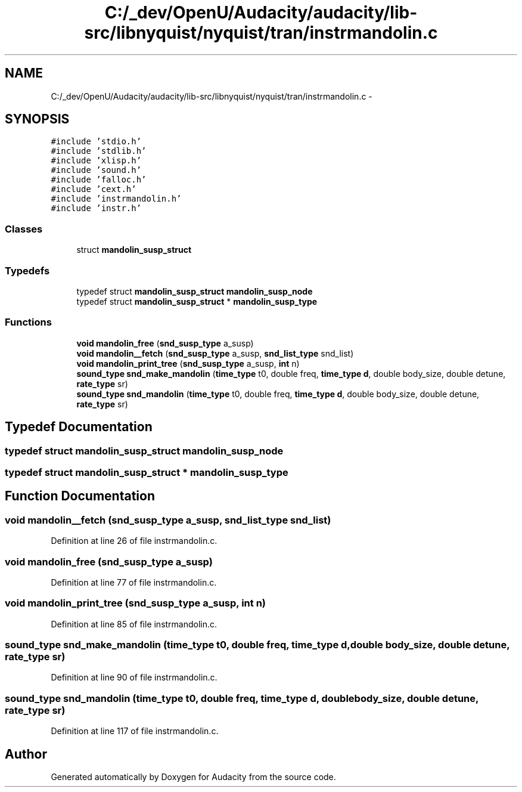 .TH "C:/_dev/OpenU/Audacity/audacity/lib-src/libnyquist/nyquist/tran/instrmandolin.c" 3 "Thu Apr 28 2016" "Audacity" \" -*- nroff -*-
.ad l
.nh
.SH NAME
C:/_dev/OpenU/Audacity/audacity/lib-src/libnyquist/nyquist/tran/instrmandolin.c \- 
.SH SYNOPSIS
.br
.PP
\fC#include 'stdio\&.h'\fP
.br
\fC#include 'stdlib\&.h'\fP
.br
\fC#include 'xlisp\&.h'\fP
.br
\fC#include 'sound\&.h'\fP
.br
\fC#include 'falloc\&.h'\fP
.br
\fC#include 'cext\&.h'\fP
.br
\fC#include 'instrmandolin\&.h'\fP
.br
\fC#include 'instr\&.h'\fP
.br

.SS "Classes"

.in +1c
.ti -1c
.RI "struct \fBmandolin_susp_struct\fP"
.br
.in -1c
.SS "Typedefs"

.in +1c
.ti -1c
.RI "typedef struct \fBmandolin_susp_struct\fP \fBmandolin_susp_node\fP"
.br
.ti -1c
.RI "typedef struct \fBmandolin_susp_struct\fP * \fBmandolin_susp_type\fP"
.br
.in -1c
.SS "Functions"

.in +1c
.ti -1c
.RI "\fBvoid\fP \fBmandolin_free\fP (\fBsnd_susp_type\fP a_susp)"
.br
.ti -1c
.RI "\fBvoid\fP \fBmandolin__fetch\fP (\fBsnd_susp_type\fP a_susp, \fBsnd_list_type\fP snd_list)"
.br
.ti -1c
.RI "\fBvoid\fP \fBmandolin_print_tree\fP (\fBsnd_susp_type\fP a_susp, \fBint\fP n)"
.br
.ti -1c
.RI "\fBsound_type\fP \fBsnd_make_mandolin\fP (\fBtime_type\fP t0, double freq, \fBtime_type\fP \fBd\fP, double body_size, double detune, \fBrate_type\fP sr)"
.br
.ti -1c
.RI "\fBsound_type\fP \fBsnd_mandolin\fP (\fBtime_type\fP t0, double freq, \fBtime_type\fP \fBd\fP, double body_size, double detune, \fBrate_type\fP sr)"
.br
.in -1c
.SH "Typedef Documentation"
.PP 
.SS "typedef struct \fBmandolin_susp_struct\fP  \fBmandolin_susp_node\fP"

.SS "typedef struct \fBmandolin_susp_struct\fP * \fBmandolin_susp_type\fP"

.SH "Function Documentation"
.PP 
.SS "\fBvoid\fP mandolin__fetch (\fBsnd_susp_type\fP a_susp, \fBsnd_list_type\fP snd_list)"

.PP
Definition at line 26 of file instrmandolin\&.c\&.
.SS "\fBvoid\fP mandolin_free (\fBsnd_susp_type\fP a_susp)"

.PP
Definition at line 77 of file instrmandolin\&.c\&.
.SS "\fBvoid\fP mandolin_print_tree (\fBsnd_susp_type\fP a_susp, \fBint\fP n)"

.PP
Definition at line 85 of file instrmandolin\&.c\&.
.SS "\fBsound_type\fP snd_make_mandolin (\fBtime_type\fP t0, double freq, \fBtime_type\fP d, double body_size, double detune, \fBrate_type\fP sr)"

.PP
Definition at line 90 of file instrmandolin\&.c\&.
.SS "\fBsound_type\fP snd_mandolin (\fBtime_type\fP t0, double freq, \fBtime_type\fP d, double body_size, double detune, \fBrate_type\fP sr)"

.PP
Definition at line 117 of file instrmandolin\&.c\&.
.SH "Author"
.PP 
Generated automatically by Doxygen for Audacity from the source code\&.
